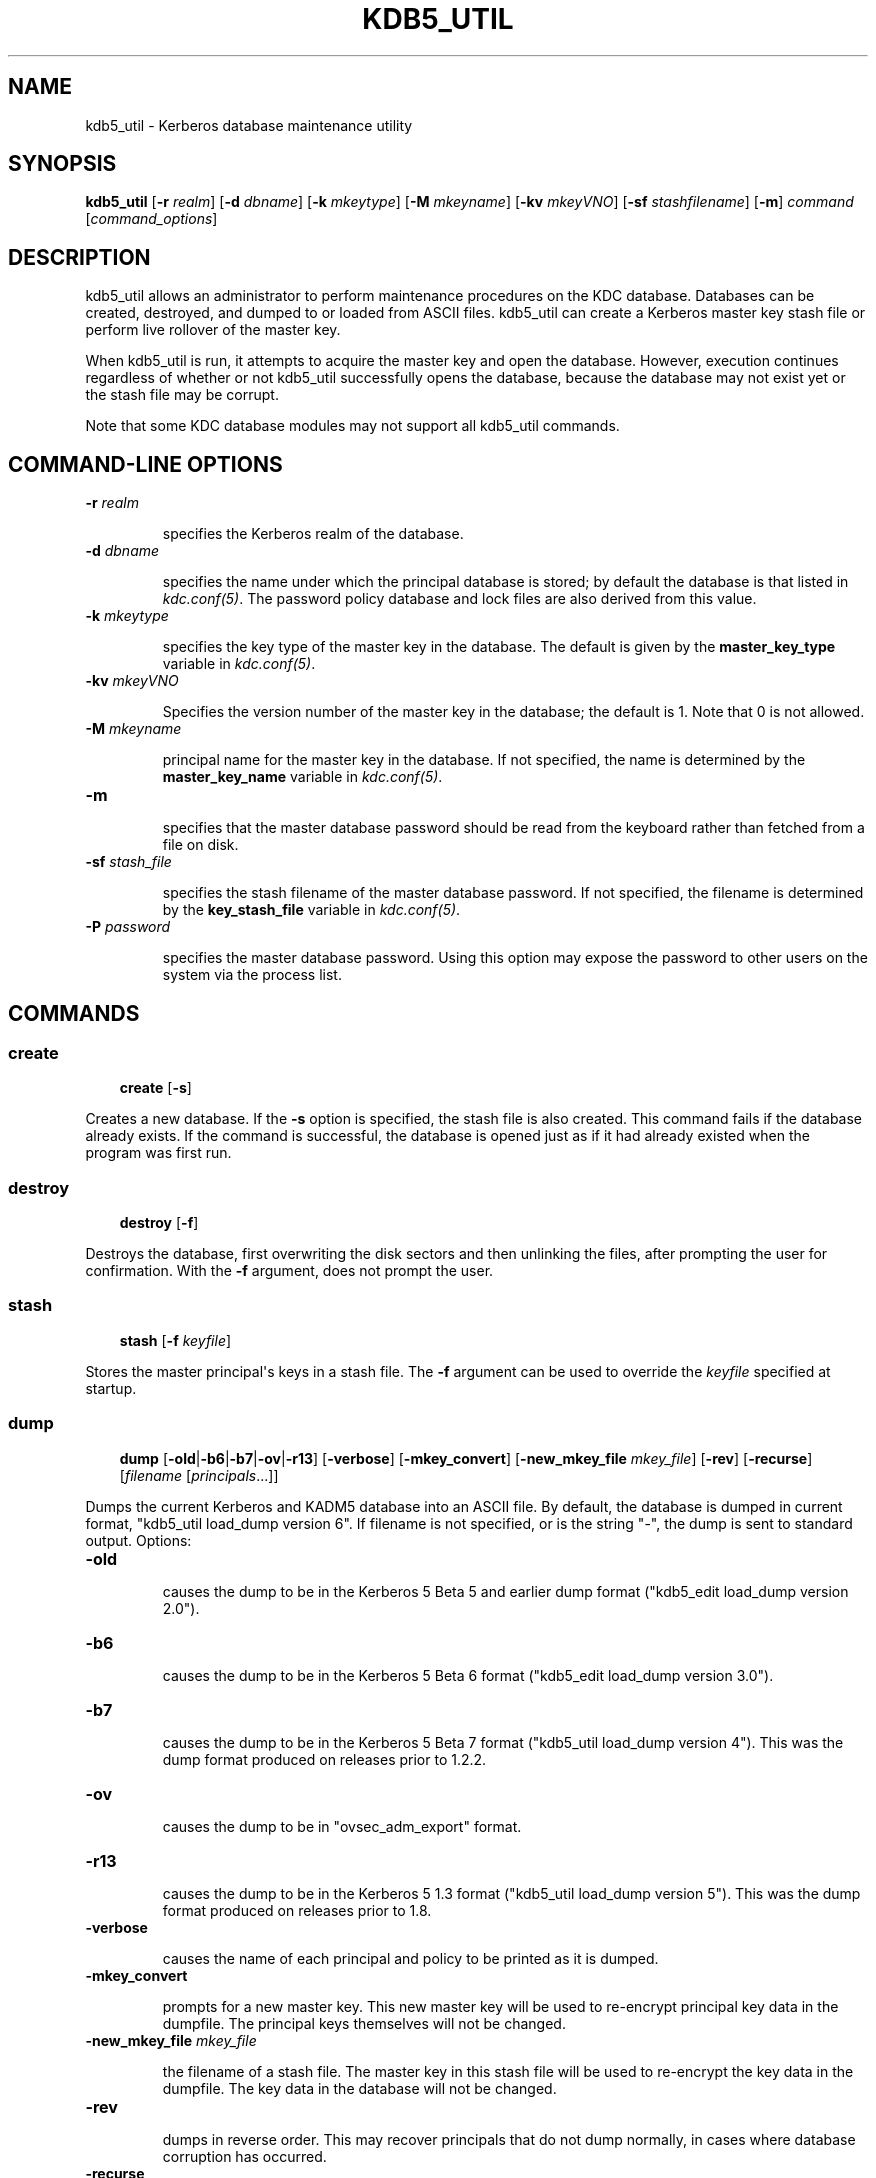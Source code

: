 .TH "KDB5_UTIL" "8" " " "0.0.1" "MIT Kerberos"
.SH NAME
kdb5_util \- Kerberos database maintenance utility
.
.nr rst2man-indent-level 0
.
.de1 rstReportMargin
\\$1 \\n[an-margin]
level \\n[rst2man-indent-level]
level margin: \\n[rst2man-indent\\n[rst2man-indent-level]]
-
\\n[rst2man-indent0]
\\n[rst2man-indent1]
\\n[rst2man-indent2]
..
.de1 INDENT
.\" .rstReportMargin pre:
. RS \\$1
. nr rst2man-indent\\n[rst2man-indent-level] \\n[an-margin]
. nr rst2man-indent-level +1
.\" .rstReportMargin post:
..
.de UNINDENT
. RE
.\" indent \\n[an-margin]
.\" old: \\n[rst2man-indent\\n[rst2man-indent-level]]
.nr rst2man-indent-level -1
.\" new: \\n[rst2man-indent\\n[rst2man-indent-level]]
.in \\n[rst2man-indent\\n[rst2man-indent-level]]u
..
.\" Man page generated from reStructeredText.
.
.SH SYNOPSIS
.sp
\fBkdb5_util\fP
[\fB\-r\fP \fIrealm\fP]
[\fB\-d\fP \fIdbname\fP]
[\fB\-k\fP \fImkeytype\fP]
[\fB\-M\fP \fImkeyname\fP]
[\fB\-kv\fP \fImkeyVNO\fP]
[\fB\-sf\fP \fIstashfilename\fP]
[\fB\-m\fP]
\fIcommand\fP [\fIcommand_options\fP]
.SH DESCRIPTION
.sp
kdb5_util allows an administrator to perform maintenance procedures on
the KDC database.  Databases can be created, destroyed, and dumped to
or loaded from ASCII files.  kdb5_util can create a Kerberos master
key stash file or perform live rollover of the master key.
.sp
When kdb5_util is run, it attempts to acquire the master key and open
the database.  However, execution continues regardless of whether or
not kdb5_util successfully opens the database, because the database
may not exist yet or the stash file may be corrupt.
.sp
Note that some KDC database modules may not support all kdb5_util
commands.
.SH COMMAND-LINE OPTIONS
.INDENT 0.0
.TP
.B \fB\-r\fP \fIrealm\fP
.sp
specifies the Kerberos realm of the database.
.TP
.B \fB\-d\fP \fIdbname\fP
.sp
specifies the name under which the principal database is stored;
by default the database is that listed in \fIkdc.conf(5)\fP.  The
password policy database and lock files are also derived from this
value.
.TP
.B \fB\-k\fP \fImkeytype\fP
.sp
specifies the key type of the master key in the database.  The
default is given by the \fBmaster_key_type\fP variable in
\fIkdc.conf(5)\fP.
.TP
.B \fB\-kv\fP \fImkeyVNO\fP
.sp
Specifies the version number of the master key in the database;
the default is 1.  Note that 0 is not allowed.
.TP
.B \fB\-M\fP \fImkeyname\fP
.sp
principal name for the master key in the database.  If not
specified, the name is determined by the \fBmaster_key_name\fP
variable in \fIkdc.conf(5)\fP.
.TP
.B \fB\-m\fP
.sp
specifies that the master database password should be read from
the keyboard rather than fetched from a file on disk.
.TP
.B \fB\-sf\fP \fIstash_file\fP
.sp
specifies the stash filename of the master database password.  If
not specified, the filename is determined by the
\fBkey_stash_file\fP variable in \fIkdc.conf(5)\fP.
.TP
.B \fB\-P\fP \fIpassword\fP
.sp
specifies the master database password.  Using this option may
expose the password to other users on the system via the process
list.
.UNINDENT
.SH COMMANDS
.SS create
.INDENT 0.0
.INDENT 3.5
.sp
\fBcreate\fP [\fB\-s\fP]
.UNINDENT
.UNINDENT
.sp
Creates a new database.  If the \fB\-s\fP option is specified, the stash
file is also created.  This command fails if the database already
exists.  If the command is successful, the database is opened just as
if it had already existed when the program was first run.
.SS destroy
.INDENT 0.0
.INDENT 3.5
.sp
\fBdestroy\fP [\fB\-f\fP]
.UNINDENT
.UNINDENT
.sp
Destroys the database, first overwriting the disk sectors and then
unlinking the files, after prompting the user for confirmation.  With
the \fB\-f\fP argument, does not prompt the user.
.SS stash
.INDENT 0.0
.INDENT 3.5
.sp
\fBstash\fP [\fB\-f\fP \fIkeyfile\fP]
.UNINDENT
.UNINDENT
.sp
Stores the master principal\(aqs keys in a stash file.  The \fB\-f\fP
argument can be used to override the \fIkeyfile\fP specified at startup.
.SS dump
.INDENT 0.0
.INDENT 3.5
.sp
\fBdump\fP [\fB\-old\fP|\fB\-b6\fP|\fB\-b7\fP|\fB\-ov\fP|\fB\-r13\fP]
[\fB\-verbose\fP] [\fB\-mkey_convert\fP] [\fB\-new_mkey_file\fP \fImkey_file\fP]
[\fB\-rev\fP] [\fB\-recurse\fP] [\fIfilename\fP [\fIprincipals\fP...]]
.UNINDENT
.UNINDENT
.sp
Dumps the current Kerberos and KADM5 database into an ASCII file.  By
default, the database is dumped in current format, "kdb5_util
load_dump version 6".  If filename is not specified, or is the string
"\-", the dump is sent to standard output.  Options:
.INDENT 0.0
.TP
.B \fB\-old\fP
.sp
causes the dump to be in the Kerberos 5 Beta 5 and earlier dump
format ("kdb5_edit load_dump version 2.0").
.TP
.B \fB\-b6\fP
.sp
causes the dump to be in the Kerberos 5 Beta 6 format ("kdb5_edit
load_dump version 3.0").
.TP
.B \fB\-b7\fP
.sp
causes the dump to be in the Kerberos 5 Beta 7 format ("kdb5_util
load_dump version 4").  This was the dump format produced on
releases prior to 1.2.2.
.TP
.B \fB\-ov\fP
.sp
causes the dump to be in "ovsec_adm_export" format.
.TP
.B \fB\-r13\fP
.sp
causes the dump to be in the Kerberos 5 1.3 format ("kdb5_util
load_dump version 5").  This was the dump format produced on
releases prior to 1.8.
.TP
.B \fB\-verbose\fP
.sp
causes the name of each principal and policy to be printed as it
is dumped.
.TP
.B \fB\-mkey_convert\fP
.sp
prompts for a new master key.  This new master key will be used to
re\-encrypt principal key data in the dumpfile.  The principal keys
themselves will not be changed.
.TP
.B \fB\-new_mkey_file\fP \fImkey_file\fP
.sp
the filename of a stash file.  The master key in this stash file
will be used to re\-encrypt the key data in the dumpfile.  The key
data in the database will not be changed.
.TP
.B \fB\-rev\fP
.sp
dumps in reverse order.  This may recover principals that do not
dump normally, in cases where database corruption has occurred.
.TP
.B \fB\-recurse\fP
.sp
causes the dump to walk the database recursively (btree only).
This may recover principals that do not dump normally, in cases
where database corruption has occurred.  In cases of such
corruption, this option will probably retrieve more principals
than the \fB\-rev\fP option will.
.UNINDENT
.SS load
.INDENT 0.0
.INDENT 3.5
.sp
\fBload\fP [\fB\-old\fP|\fB\-b6\fP|\fB\-b7\fP|\fB\-ov\fP|\fB\-r13\fP]
[\fB\-hash\fP] [\fB\-verbose\fP] [\fB\-update\fP] \fIfilename\fP [\fIdbname\fP]
.UNINDENT
.UNINDENT
.sp
Loads a database dump from the named file into the named database.  If
no option is given to determine the format of the dump file, the
format is detected automatically and handled as appropriate.  Unless
the \fB\-update\fP option is given, \fBload\fP creates a new database
containing only the data in the dump file, overwriting the contents of
any previously existing database.  Note that when using the LDAP KDC
database module, the \fB\-update\fP flag is required.
.sp
Options:
.INDENT 0.0
.TP
.B \fB\-old\fP
.sp
requires the database to be in the Kerberos 5 Beta 5 and earlier
format ("kdb5_edit load_dump version 2.0").
.TP
.B \fB\-b6\fP
.sp
requires the database to be in the Kerberos 5 Beta 6 format
("kdb5_edit load_dump version 3.0").
.TP
.B \fB\-b7\fP
.sp
requires the database to be in the Kerberos 5 Beta 7 format
("kdb5_util load_dump version 4").
.TP
.B \fB\-ov\fP
.sp
requires the database to be in "ovsec_adm_import" format.  Must be
used with the \fB\-update\fP option.
.TP
.B \fB\-hash\fP
.sp
requires the database to be stored as a hash.  If this option is
not specified, the database will be stored as a btree.  This
option is not recommended, as databases stored in hash format are
known to corrupt data and lose principals.
.TP
.B \fB\-verbose\fP
.sp
causes the name of each principal and policy to be printed as it
is dumped.
.TP
.B \fB\-update\fP
.sp
records from the dump file are added to or updated in the existing
database.  (This is useful in conjunction with an ovsec_adm_export
format dump if you want to preserve per\-principal policy
information, since the current default format does not contain
this data.)  Otherwise, a new database is created containing only
what is in the dump file and the old one destroyed upon successful
completion.
.UNINDENT
.sp
If specified, \fIdbname\fP overrides the value specified on the command
line or the default.
.SS ark
.INDENT 0.0
.INDENT 3.5
.sp
\fBark\fP [\fB\-e\fP \fIenc\fP:\fIsalt\fP,...] \fIprincipal\fP
.UNINDENT
.UNINDENT
.sp
Adds new random keys to \fIprincipal\fP at the next available key version
number.  Keys for the current highest key version number will be
preserved.  The \fB\-e\fP option specifies the list of encryption and
salt types to be used for the new keys.
.SS add_mkey
.INDENT 0.0
.INDENT 3.5
.sp
\fBadd_mkey\fP [\fB\-e\fP \fIetype\fP] [\fB\-s\fP]
.UNINDENT
.UNINDENT
.sp
Adds a new master key to the master key principal, but does not mark
it as active.  Existing master keys will remain.  The \fB\-e\fP option
specifies the encryption type of the new master key; see
\fIEncryption_and_salt_types\fP in \fIkdc.conf(5)\fP for a list of
possible values.  The \fB\-s\fP option stashes the new master key in the
stash file, which will be created if it doesn\(aqt already exist.
.sp
After a new master key is added, it should be propagated to slave
servers via a manual or periodic invocation of \fIkprop(8)\fP.  Then,
the stash files on the slave servers should be updated with the
kdb5_util \fBstash\fP command.  Once those steps are complete, the key
is ready to be marked active with the kdb5_util \fBuse_mkey\fP command.
.SS use_mkey
.INDENT 0.0
.INDENT 3.5
.sp
\fBuse_mkey\fP \fImkeyVNO\fP [\fItime\fP]
.UNINDENT
.UNINDENT
.sp
Sets the activation time of the master key specified by \fImkeyVNO\fP.
Once a master key becomes active, it will be used to encrypt newly
created principal keys.  If no \fItime\fP argument is given, the current
time is used, causing the specified master key version to become
active immediately.  The format of \fItime\fP is specified in the
\fIdate_format\fP section of the \fIkadmin(1)\fP man page.
.sp
After a new master key becomes active, the kdb5_util
\fBupdate_princ_encryption\fP command can be used to update all
principal keys to be encrypted in the new master key.
.SS list_mkeys
.INDENT 0.0
.INDENT 3.5
.sp
\fBlist_mkeys\fP
.UNINDENT
.UNINDENT
.sp
List all master keys, from most recent to earliest, in the master key
principal.  The output will show the kvno, enctype, and salt type for
each mkey, similar to the output of \fIkadmin(1)\fP \fBgetprinc\fP.  A
\fB*\fP following an mkey denotes the currently active master key.
.SS purge_mkeys
.INDENT 0.0
.INDENT 3.5
.sp
\fBpurge_mkeys\fP [\fB\-f\fP] [\fB\-n\fP] [\fB\-v\fP]
.UNINDENT
.UNINDENT
.sp
Delete master keys from the master key principal that are not used to
protect any principals.  This command can be used to remove old master
keys all principal keys are protected by a newer master key.
.INDENT 0.0
.TP
.B \fB\-f\fP
.sp
does not prompt for confirmation.
.TP
.B \fB\-n\fP
.sp
performs a dry run, showing master keys that would be purged, but
not actually purging any keys.
.TP
.B \fB\-v\fP
.sp
gives more verbose output.
.UNINDENT
.SS update_princ_encryption
.INDENT 0.0
.INDENT 3.5
.sp
\fBupdate_princ_encryption\fP [\fB\-f\fP] [\fB\-n\fP] [\fB\-v\fP]
[\fIprinc\-pattern\fP]
.UNINDENT
.UNINDENT
.sp
Update all principal records (or only those matching the
\fIprinc\-pattern\fP glob pattern) to re\-encrypt the key data using the
active database master key, if they are encrypted using older
versions, and give a count at the end of the number of principals
updated.  If the \fB\-f\fP option is not given, ask for confirmation
before starting to make changes.  The \fB\-v\fP option causes each
principal processed to be listed, with an indication as to whether it
needed updating or not.  The \fB\-n\fP option performs a dry run, only
showing the actions which would have been taken.
.SH SEE ALSO
.sp
\fIkadmin(1)\fP
.SH AUTHOR
MIT
.SH COPYRIGHT
2011, MIT
.\" Generated by docutils manpage writer.
.

